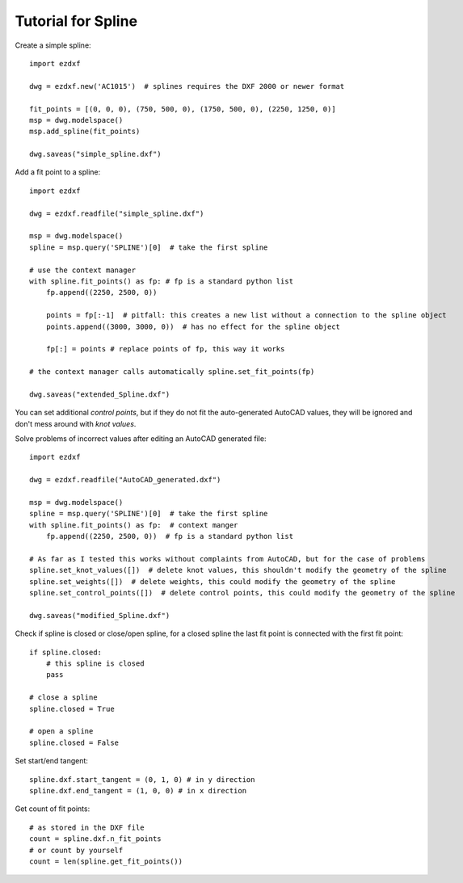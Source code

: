 .. _tut_spline:

Tutorial for Spline
===================

Create a simple spline::

    import ezdxf

    dwg = ezdxf.new('AC1015')  # splines requires the DXF 2000 or newer format

    fit_points = [(0, 0, 0), (750, 500, 0), (1750, 500, 0), (2250, 1250, 0)]
    msp = dwg.modelspace()
    msp.add_spline(fit_points)

    dwg.saveas("simple_spline.dxf")


Add a fit point to a spline::

    import ezdxf

    dwg = ezdxf.readfile("simple_spline.dxf")

    msp = dwg.modelspace()
    spline = msp.query('SPLINE')[0]  # take the first spline

    # use the context manager
    with spline.fit_points() as fp: # fp is a standard python list
        fp.append((2250, 2500, 0))

        points = fp[:-1]  # pitfall: this creates a new list without a connection to the spline object
        points.append((3000, 3000, 0))  # has no effect for the spline object

        fp[:] = points # replace points of fp, this way it works

    # the context manager calls automatically spline.set_fit_points(fp)

    dwg.saveas("extended_Spline.dxf")

You can set additional `control points`, but if they do not fit the auto-generated AutoCAD values, they will be ignored
and don't mess around with `knot values`.

Solve problems of incorrect values after editing an AutoCAD generated file::

    import ezdxf

    dwg = ezdxf.readfile("AutoCAD_generated.dxf")

    msp = dwg.modelspace()
    spline = msp.query('SPLINE')[0]  # take the first spline
    with spline.fit_points() as fp:  # context manger
        fp.append((2250, 2500, 0))  # fp is a standard python list

    # As far as I tested this works without complaints from AutoCAD, but for the case of problems
    spline.set_knot_values([])  # delete knot values, this shouldn't modify the geometry of the spline
    spline.set_weights([])  # delete weights, this could modify the geometry of the spline
    spline.set_control_points([])  # delete control points, this could modify the geometry of the spline

    dwg.saveas("modified_Spline.dxf")

Check if spline is closed or close/open spline, for a closed spline the last fit point is connected with the first
fit point::

    if spline.closed:
        # this spline is closed
        pass

    # close a spline
    spline.closed = True

    # open a spline
    spline.closed = False


Set start/end tangent::

    spline.dxf.start_tangent = (0, 1, 0) # in y direction
    spline.dxf.end_tangent = (1, 0, 0) # in x direction

Get count of fit points::

    # as stored in the DXF file
    count = spline.dxf.n_fit_points
    # or count by yourself
    count = len(spline.get_fit_points())

